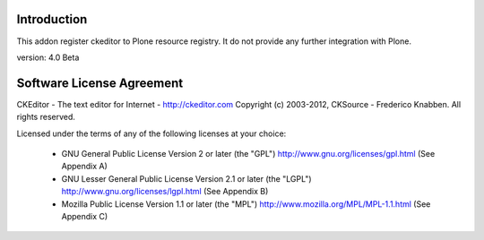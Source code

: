 Introduction
============

This addon register ckeditor to Plone resource registry.
It do not provide any further integration with Plone.

version: 4.0 Beta

Software License Agreement
==========================

CKEditor - The text editor for Internet - http://ckeditor.com
Copyright (c) 2003-2012, CKSource - Frederico Knabben. All rights reserved.

Licensed under the terms of any of the following licenses at your
choice:

 - GNU General Public License Version 2 or later (the "GPL")
   http://www.gnu.org/licenses/gpl.html
   (See Appendix A)

 - GNU Lesser General Public License Version 2.1 or later (the "LGPL")
   http://www.gnu.org/licenses/lgpl.html
   (See Appendix B)

 - Mozilla Public License Version 1.1 or later (the "MPL")
   http://www.mozilla.org/MPL/MPL-1.1.html
   (See Appendix C)

